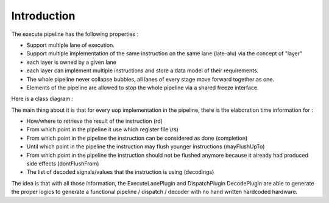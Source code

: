 Introduction
============

The execute pipeline has the following properties :

- Support multiple lane of execution.
- Support multiple implementation of the same instruction on the same lane (late-alu) via the concept of "layer"
- each layer is owned by a given lane
- each layer can implement multiple instructions and store a data model of their requirements.
- The whole pipeline never collapse bubbles, all lanes of every stage move forward together as one.
- Elements of the pipeline are allowed to stop the whole pipeline via a shared freeze interface.


Here is a class diagram :

.. image:: /asset/picture/execute_structure.png


The main thing about it is that for every uop implementation in the pipeline, there is the elaboration time information for :

- How/where to retrieve the result of the instruction (rd)
- From which point in the pipeline it use which register file (rs)
- From which point in the pipeline the instruction can be considered as done (completion)
- Until which point in the pipeline the instruction may flush younger instructions (mayFlushUpTo)
- From which point in the pipeline the instruction should not be flushed anymore because it already had produced side effects (dontFlushFrom)
- The list of decoded signals/values that the instruction is using (decodings)

The idea is that with all those information, the ExecuteLanePlugin and DispatchPlugin DecodePlugin are able to generate the proper logics to generate a functional pipeline / dispatch / decoder with no hand written hardcoded hardware.

